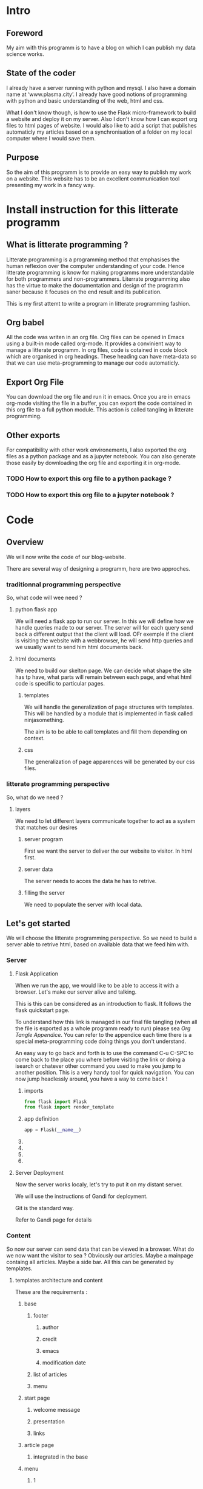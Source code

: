 #+PROPERTY: header-args :session plasma :export both :tangle yes
#+COLUMNS: %25ITEM %header-args

* Intro

** Foreword
My aim with this programm is to have a blog on which I can publish my data science works.

** State of the coder
I already have a server running with python and mysql. I also have a domain name at ‘www.plasma.city’.
I already have good notions of programming with python and basic understanding of the web, html and css.

What I don't know though, is how to use the Flask micro-framework to build a website and deploy it on my server.
Also I don't know how I can export org files to html pages of website.
I would also like to add a script that publishes automaticly my articles based on a synchronisation of a folder on my local computer where I would save them.

** Purpose
So the aim of this programm is to provide an easy way to publish my work on a website. This website has to be an excellent communication tool presenting my work in a fancy way.

* Install instruction for this litterate programm

** What is litterate programming ?
Litterate programming is a programming method that emphasises the human reflexion over the computer understanding of your code.
Hence litterate programming is know for making programms more understandable for both programmers and non-programmers.
Literrate programming also has the virtue to make the documentation and design of the programm saner because it focuses on the end result and its publication.

This is my first attemt to write a program in litterate programming fashion.

** Org babel
All the code was writen in an org file. Org files can be opened in Emacs using a built-in mode called org-mode. It provides a convinient way to manage a litterate programm. In org files, code is cotained in code block which are organised in org headings. These heading can have meta-data so that we can use meta-programming to manage our code automaticly.

** Export Org File
You can download the org file and run it in emacs. Once you are in emacs org-mode visiting the file in a buffer, you can export the code contained in this org file to a full python module. This action is called tangling in litterate programming.


** Other exports
For compatibility with other work environements, I also exported the org files as a python package and as a jupyter notebook. You can also generate those easily by downloading the org file and exporting it in org-mode.

*** TODO How to export this org file to a python package ?

*** TODO How to export this org file to a jupyter notebook ?

* Code
** Overview

We will now write the code of our blog-website.

There are several way of designing a programm, here are two approches.

*** traditionnal programming perspective

 So, what code will wee need ?

**** python flask app

We will need a flask app to run our server. In this we will define how we handle queries made to our server. The server will for each query send back a different output that the client will load. OFr exemple if the client is visiting the website with a webbrowser, he will send http queries and we usually want to send him html documents back.

**** html documents

We need to build our skelton page. We can decide what shape the site has tp have, what parts will remain between each page, and what html code is specific to particular pages.

***** templates

We will handle the generalization of page structures with templates. This will be handled by a module that is implemented in flask called ninjasomething.

The aim is to be able to call templates and fill them depending on context.

***** css

The generalization of page apparences will be generated by our css files.


*** litterate programming perspective

So, what do we need ?

**** layers

We need to let different layers communicate together to act as a system that matches our desires

***** server program

First we want the server to deliver the our website to visitor. In html first.

***** server data

The server needs to acces the data he has to retrive.

***** filling the server

We need to populate the server with local data.

** Let's get started
:PROPERTIES:
:HEADER-ARGS: :session flask-app :export both :tangle ../application/flaskapp.py
:END:
 We will choose the litterate programming perspective.
 So we need to build a server able to retrive html, based on available data that we feed him with.
*** Server
**** Flask Application

When we run the app, we would like to be able to access it with a browser. Let's make our server alive and talking.

This is this can be considered as an introduction to flask. It follows the flask quickstart page.

To understand how this link is managed in our final file tangling (when all the file is exported as a whole programm ready to run) please sea [[*Follow links][Org Tangle Appendice]]. You can refer to the appendice each time there is a special meta-programming code doing things you don't understand.

An easy way to go back and forth is to use the command C-u C-SPC to come back to the place you where before visiting the link or doing a isearch or chatever other command you used to make you jump to another position. This is a very handy tool for quick navigation. You can now jump headlessly around, you have a way to come back !

***** imports
#+BEGIN_SRC python
    from flask import Flask
    from flask import render_template
#+END_SRC

#+RESULTS:

***** app definition
#+BEGIN_SRC python
    app = Flask(__name__)
#+END_SRC
***** COMMENT route

The route() function binds a function to an URL

#+BEGIN_SRC python
    @app.route('/')
    def index():
        return 'Index Page'
#+END_SRC

#+RESULTS:

***** COMMENT rules variables

You can add variable sections to a URL by marking sections with <variable_name>. Your function then receives the
<variable_name> as a keyword argument.

Optionally, you can use a converter to specify the type of the argument like
<converter:variable_name>

#+BEGIN_SRC python
@app.route('/user/<username>')
def show_user_profile(username):
    # show the user profile for that user
    return 'User %s' % username

@app.route('/post/<int:post_id>')
def show_post(post_id):
    # show the post with the given id, the id is an integer
    return 'Post %d' % post_id

@app.route('/path/<path:subpath>')
def show_subpath(subpath):
    # show the subpath after /path/
    return 'Subpath %s' % subpath
#+END_SRC

#+RESULTS:

***** COMMENT URL building

#+BEGIN_SRC python

    from flask import url_for

    @app.route('/login')
    def login():
        return 'login'

    @app.route('/usr/<username>')
    def profile(username):
        return '{}\'s profile'.format(username)

    with app.test_request_context():
        print(url_for('index'))
        print(url_for('login'))
        print(url_for('login', next='/'))
        print(url_for('profile', username='John Doe'))

#+END_SRC

#+RESULTS:

***** COMMENT rendering templates

#+BEGIN_SRC python

    @app.route('/plasma-city/')
    def plasma_city():
        return render_template('plasma-city.html')

#+END_SRC

**** Server Deployment

Now the server works localy, let's try to put it on my distant server.

We will use the instructions of Gandi for deployment.

Git is the standard way.

Refer to Gandi page for details

*** Content
So now our server can send data that can be viewed in a browser.
What do we now want the visitor to sea ? Obviously our articles. Maybe a mainpage containg all articles. Maybe a side bar. All this can be generated by templates.
**** templates architecture and content

These are the requirements :

***** base

****** footer

******* author

******* credit

******* emacs

******* modification date

****** list of articles

****** menu

***** start page

****** welcome message

****** presentation

****** links

***** article page

****** integrated in the base

***** menu

****** 1

******* Art

******* DS

******* Computing

****** 2

******* Contact

******* A propos
**** Publishing : Html pages generation with org export
***** TODO how to make links relevant and generated automaticly ?
:LOGBOOK:
CLOCK: [2018-09-01 sam. 17:52]
:END:
****** org export implemented link management between org files
https://www.gnu.org/software/emacs/manual/html_node/org/Publishing.html
https://orgmode.org/worg/org-tutorials/org-publish-html-tutorial.html
******* Jinja compatible ?
******** PB: Doesn't take jinja's template system into account
******** Sol: Implement it.
********* Configure exports to fit into jinja's file system & export specifications to match jinja language
******** Use it without jinja first ?
********* yes
********* DONE create a static file html pages system
CLOSED: [2018-09-01 sam. 21:46]
********* serve the first page with flask and hope links work
#+BEGIN_SRC python

    @app.route('/')
    def front():
        return render_template('homepage.html')

#+END_SRC
********** DONE Add a homepage with link to the static files
CLOSED: [2018-09-02 dim. 16:53]
:LOGBOOK:
- State "DONE"       from              [2018-09-02 dim. 16:53] \\
  Using static template and path to hack around
:END:
Hacky and shaky
********** CANCELED change the way org publish refers links wetween html files ?
CLOSED: [2018-09-02 dim. 17:16]
:LOGBOOK:
- State "CANCELED"   from              [2018-09-02 dim. 17:16] \\
  Better create a little script in lisp or python beside.
:END:
********** TODO publish in templates and create a script to jinjaify it afterwards
***** articles / pages
****** export html files for each project in this templates directory ?
****** treat each html file separatly ?
****** work with a more modular system using js/DOM ?
**** jinja tutorial
We now have to learn about Flask's sidekick : jinja.
We could use it to build links between template pages.
**** css ?
***** relationship with org mode ?
*** Final deployment with content
* Appendices

** Org Tangle

*** General

We will need to be able to tangle the code in this org file to the expected files. Why not even have the html code contained in this file so that everything is accessible on a signle page ?
For this to work the way we want, we need to make sure that in the tangling process, each source code block is exported so that the outcome is a nice organised directory. This can be done by defining properties to source block header and defining rules that will tangle deferent properties differently.

*** Follow links
We did not wanted to separate the code in different files. But it could have been done so for convinience. But since the org file view is modulable, why would we need to ?

There is such a possibility though, that the tangling process follows links and do some specific action on the encountered file. It can be very powerfull in other context.

To figure this out, one should check John Kitchin's work on his blog and github page.

*** Tangle according to the file system

We want org to tangle the different code blocks in this file in specific locations in our project directory. This can be done by adding to the "header-args" property the value ":tangle "path/to/our/file/directory/file-name.file-extension" "

Note that we need to specify an extension because we are not givin the value "yes" to :tangle, so the tangling process awaits from us that we specify path, file name and extension.
*** Tangle all code blocks in a subtree to the same file
In order to do this, we need to add a property to the headline whose children we want to have the same output file. To set a property C-c C-x p can help. Now we define a header-args property with value ":tangle path/to/our/file/file-name.filext"

In order to make this work, we need to able properties inheritance and add the property header-args to the list of inheretable properties.
